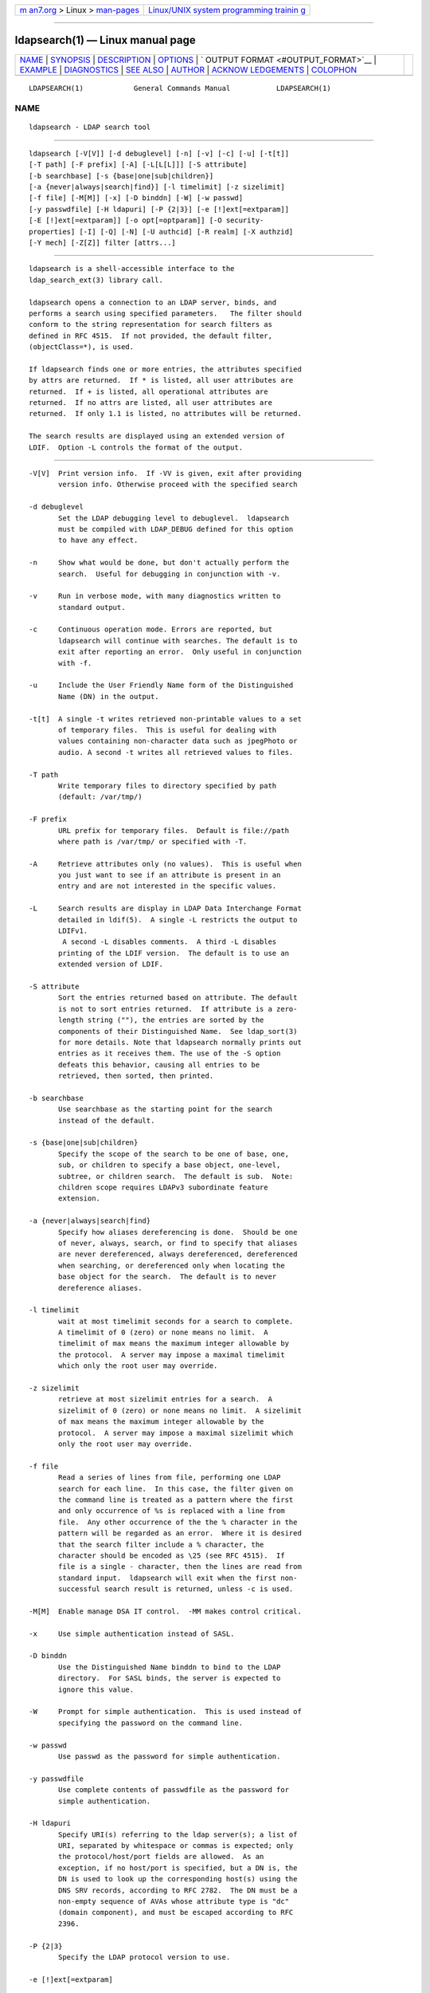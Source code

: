 .. container:: page-top

.. container:: nav-bar

   +----------------------------------+----------------------------------+
   | `m                               | `Linux/UNIX system programming   |
   | an7.org <../../../index.html>`__ | trainin                          |
   | > Linux >                        | g <http://man7.org/training/>`__ |
   | `man-pages <../index.html>`__    |                                  |
   +----------------------------------+----------------------------------+

--------------

ldapsearch(1) — Linux manual page
=================================

+-----------------------------------+-----------------------------------+
| `NAME <#NAME>`__ \|               |                                   |
| `SYNOPSIS <#SYNOPSIS>`__ \|       |                                   |
| `DESCRIPTION <#DESCRIPTION>`__ \| |                                   |
| `OPTIONS <#OPTIONS>`__ \|         |                                   |
| `                                 |                                   |
| OUTPUT FORMAT <#OUTPUT_FORMAT>`__ |                                   |
| \| `EXAMPLE <#EXAMPLE>`__ \|      |                                   |
| `DIAGNOSTICS <#DIAGNOSTICS>`__ \| |                                   |
| `SEE ALSO <#SEE_ALSO>`__ \|       |                                   |
| `AUTHOR <#AUTHOR>`__ \|           |                                   |
| `ACKNOW                           |                                   |
| LEDGEMENTS <#ACKNOWLEDGEMENTS>`__ |                                   |
| \| `COLOPHON <#COLOPHON>`__       |                                   |
+-----------------------------------+-----------------------------------+
| .. container:: man-search-box     |                                   |
+-----------------------------------+-----------------------------------+

::

   LDAPSEARCH(1)            General Commands Manual           LDAPSEARCH(1)

NAME
-------------------------------------------------

::

          ldapsearch - LDAP search tool


---------------------------------------------------------

::

          ldapsearch [-V[V]] [-d debuglevel] [-n] [-v] [-c] [-u] [-t[t]]
          [-T path] [-F prefix] [-A] [-L[L[L]]] [-S attribute]
          [-b searchbase] [-s {base|one|sub|children}]
          [-a {never|always|search|find}] [-l timelimit] [-z sizelimit]
          [-f file] [-M[M]] [-x] [-D binddn] [-W] [-w passwd]
          [-y passwdfile] [-H ldapuri] [-P {2|3}] [-e [!]ext[=extparam]]
          [-E [!]ext[=extparam]] [-o opt[=optparam]] [-O security-
          properties] [-I] [-Q] [-N] [-U authcid] [-R realm] [-X authzid]
          [-Y mech] [-Z[Z]] filter [attrs...]


---------------------------------------------------------------

::

          ldapsearch is a shell-accessible interface to the
          ldap_search_ext(3) library call.

          ldapsearch opens a connection to an LDAP server, binds, and
          performs a search using specified parameters.   The filter should
          conform to the string representation for search filters as
          defined in RFC 4515.  If not provided, the default filter,
          (objectClass=*), is used.

          If ldapsearch finds one or more entries, the attributes specified
          by attrs are returned.  If * is listed, all user attributes are
          returned.  If + is listed, all operational attributes are
          returned.  If no attrs are listed, all user attributes are
          returned.  If only 1.1 is listed, no attributes will be returned.

          The search results are displayed using an extended version of
          LDIF.  Option -L controls the format of the output.


-------------------------------------------------------

::

          -V[V]  Print version info.  If -VV is given, exit after providing
                 version info. Otherwise proceed with the specified search

          -d debuglevel
                 Set the LDAP debugging level to debuglevel.  ldapsearch
                 must be compiled with LDAP_DEBUG defined for this option
                 to have any effect.

          -n     Show what would be done, but don't actually perform the
                 search.  Useful for debugging in conjunction with -v.

          -v     Run in verbose mode, with many diagnostics written to
                 standard output.

          -c     Continuous operation mode. Errors are reported, but
                 ldapsearch will continue with searches. The default is to
                 exit after reporting an error.  Only useful in conjunction
                 with -f.

          -u     Include the User Friendly Name form of the Distinguished
                 Name (DN) in the output.

          -t[t]  A single -t writes retrieved non-printable values to a set
                 of temporary files.  This is useful for dealing with
                 values containing non-character data such as jpegPhoto or
                 audio. A second -t writes all retrieved values to files.

          -T path
                 Write temporary files to directory specified by path
                 (default: /var/tmp/)

          -F prefix
                 URL prefix for temporary files.  Default is file://path
                 where path is /var/tmp/ or specified with -T.

          -A     Retrieve attributes only (no values).  This is useful when
                 you just want to see if an attribute is present in an
                 entry and are not interested in the specific values.

          -L     Search results are display in LDAP Data Interchange Format
                 detailed in ldif(5).  A single -L restricts the output to
                 LDIFv1.
                  A second -L disables comments.  A third -L disables
                 printing of the LDIF version.  The default is to use an
                 extended version of LDIF.

          -S attribute
                 Sort the entries returned based on attribute. The default
                 is not to sort entries returned.  If attribute is a zero-
                 length string (""), the entries are sorted by the
                 components of their Distinguished Name.  See ldap_sort(3)
                 for more details. Note that ldapsearch normally prints out
                 entries as it receives them. The use of the -S option
                 defeats this behavior, causing all entries to be
                 retrieved, then sorted, then printed.

          -b searchbase
                 Use searchbase as the starting point for the search
                 instead of the default.

          -s {base|one|sub|children}
                 Specify the scope of the search to be one of base, one,
                 sub, or children to specify a base object, one-level,
                 subtree, or children search.  The default is sub.  Note:
                 children scope requires LDAPv3 subordinate feature
                 extension.

          -a {never|always|search|find}
                 Specify how aliases dereferencing is done.  Should be one
                 of never, always, search, or find to specify that aliases
                 are never dereferenced, always dereferenced, dereferenced
                 when searching, or dereferenced only when locating the
                 base object for the search.  The default is to never
                 dereference aliases.

          -l timelimit
                 wait at most timelimit seconds for a search to complete.
                 A timelimit of 0 (zero) or none means no limit.  A
                 timelimit of max means the maximum integer allowable by
                 the protocol.  A server may impose a maximal timelimit
                 which only the root user may override.

          -z sizelimit
                 retrieve at most sizelimit entries for a search.  A
                 sizelimit of 0 (zero) or none means no limit.  A sizelimit
                 of max means the maximum integer allowable by the
                 protocol.  A server may impose a maximal sizelimit which
                 only the root user may override.

          -f file
                 Read a series of lines from file, performing one LDAP
                 search for each line.  In this case, the filter given on
                 the command line is treated as a pattern where the first
                 and only occurrence of %s is replaced with a line from
                 file.  Any other occurrence of the the % character in the
                 pattern will be regarded as an error.  Where it is desired
                 that the search filter include a % character, the
                 character should be encoded as \25 (see RFC 4515).  If
                 file is a single - character, then the lines are read from
                 standard input.  ldapsearch will exit when the first non-
                 successful search result is returned, unless -c is used.

          -M[M]  Enable manage DSA IT control.  -MM makes control critical.

          -x     Use simple authentication instead of SASL.

          -D binddn
                 Use the Distinguished Name binddn to bind to the LDAP
                 directory.  For SASL binds, the server is expected to
                 ignore this value.

          -W     Prompt for simple authentication.  This is used instead of
                 specifying the password on the command line.

          -w passwd
                 Use passwd as the password for simple authentication.

          -y passwdfile
                 Use complete contents of passwdfile as the password for
                 simple authentication.

          -H ldapuri
                 Specify URI(s) referring to the ldap server(s); a list of
                 URI, separated by whitespace or commas is expected; only
                 the protocol/host/port fields are allowed.  As an
                 exception, if no host/port is specified, but a DN is, the
                 DN is used to look up the corresponding host(s) using the
                 DNS SRV records, according to RFC 2782.  The DN must be a
                 non-empty sequence of AVAs whose attribute type is "dc"
                 (domain component), and must be escaped according to RFC
                 2396.

          -P {2|3}
                 Specify the LDAP protocol version to use.

          -e [!]ext[=extparam]

          -E [!]ext[=extparam]

                 Specify general extensions with -e and search extensions
                 with -E.  ´!´ indicates criticality.

                 General extensions:
                   [!]assert=<filter>    (an RFC 4515 Filter)
                   !authzid=<authzid>    ("dn:<dn>" or "u:<user>")
                   [!]bauthzid           (RFC 3829 authzid control)
                   [!]chaining[=<resolve>[/<cont>]]
                   [!]manageDSAit
                   [!]noop
                   ppolicy
                   [!]postread[=<attrs>] (a comma-separated attribute list)
                   [!]preread[=<attrs>]  (a comma-separated attribute list)
                   [!]relax
                   sessiontracking[=<username>]
                   abandon,cancel,ignore (SIGINT sends abandon/cancel,
                   or ignores response; if critical, doesn't wait for SIGINT.
                   not really controls)

                 Search extensions:
                   !dontUseCopy
                   [!]domainScope                       (domain scope)
                   [!]mv=<filter>                       (matched values filter)
                   [!]pr=<size>[/prompt|noprompt]       (paged results/prompt)
                   [!]sss=[-]<attr[:OID]>[/[-]<attr[:OID]>...]  (server side sorting)
                   [!]subentries[=true|false]           (subentries)
                   [!]sync=ro[/<cookie>]                (LDAP Sync refreshOnly)
                           rp[/<cookie>][/<slimit>]     (LDAP Sync refreshAndPersist)
                   [!]vlv=<before>/<after>(/<offset>/<count>|:<value>)  (virtual list view)
                   [!]deref=derefAttr:attr[,attr[...]][;derefAttr:attr[,attr[...]]]
                   [!]<oid>[=:<value>|::<b64value>]

          -o opt[=optparam]

                 Specify any ldap.conf(5) option or one of the following:
                   nettimeout=<timeout>  (in seconds, or "none" or "max")
                   ldif_wrap=<width>     (in columns, or "no" for no wrapping)

          -O security-properties
                 Specify SASL security properties.

          -I     Enable SASL Interactive mode.  Always prompt.  Default is
                 to prompt only as needed.

          -Q     Enable SASL Quiet mode.  Never prompt.

          -N     Do not use reverse DNS to canonicalize SASL host name.

          -U authcid
                 Specify the authentication ID for SASL bind. The form of
                 the ID depends on the actual SASL mechanism used.

          -R realm
                 Specify the realm of authentication ID for SASL bind. The
                 form of the realm depends on the actual SASL mechanism
                 used.

          -X authzid
                 Specify the requested authorization ID for SASL bind.
                 authzid must be one of the following formats:
                 dn:<distinguished name> or u:<username>

          -Y mech
                 Specify the SASL mechanism to be used for authentication.
                 If it's not specified, the program will choose the best
                 mechanism the server knows.

          -Z[Z]  Issue StartTLS (Transport Layer Security) extended
                 operation. If you use -ZZ, the command will require the
                 operation to be successful.


-------------------------------------------------------------------

::

          If one or more entries are found, each entry is written to
          standard output in LDAP Data Interchange Format or ldif(5):

              version: 1

              # bjensen, example, net
              dn: uid=bjensen,dc=example,dc=net
              objectClass: person
              objectClass: dcObject
              uid: bjensen
              cn: Barbara Jensen
              sn: Jensen
              ...

          If the -t option is used, the URI of a temporary file is used in
          place of the actual value.  If the -A option is given, only the
          "attributename" part is written.


-------------------------------------------------------

::

          The following command:

              ldapsearch -LLL "(sn=smith)" cn sn telephoneNumber

          will perform a subtree search (using the default search base and
          other parameters defined in ldap.conf(5)) for entries with a
          surname (sn) of smith.  The common name (cn), surname (sn) and
          telephoneNumber values will be retrieved and printed to standard
          output.  The output might look something like this if two entries
          are found:

              dn: uid=jts,dc=example,dc=com
              cn: John Smith
              cn: John T. Smith
              sn: Smith
              sn;lang-en: Smith
              sn;lang-de: Schmidt
              telephoneNumber: 1 555 123-4567

              dn: uid=sss,dc=example,dc=com
              cn: Steve Smith
              cn: Steve S. Smith
              sn: Smith
              sn;lang-en: Smith
              sn;lang-de: Schmidt
              telephoneNumber: 1 555 765-4321

          The command:

              ldapsearch -LLL -u -t "(uid=xyz)" jpegPhoto audio

          will perform a subtree search using the default search base for
          entries with user id of "xyz".  The user friendly form of the
          entry's DN will be output after the line that contains the DN
          itself, and the jpegPhoto and audio values will be retrieved and
          written to temporary files.  The output might look like this if
          one entry with one value for each of the requested attributes is
          found:

              dn: uid=xyz,dc=example,dc=com
              ufn: xyz, example, com
              audio:< file:///tmp/ldapsearch-audio-a19924
              jpegPhoto:< file:///tmp/ldapsearch-jpegPhoto-a19924

          This command:

              ldapsearch -LLL -s one -b "c=US" "(o=University*)" o description

          will perform a one-level search at the c=US level for all entries
          whose organization name (o) begins with University.  The
          organization name and description attribute values will be
          retrieved and printed to standard output, resulting in output
          similar to this:

              dn: o=University of Alaska Fairbanks,c=US
              o: University of Alaska Fairbanks
              description: Naturally Inspiring
              description: leaf node only

              dn: o=University of Colorado at Boulder,c=US
              o: University of Colorado at Boulder
              description: No personnel information
              description: Institution of education and research

              dn: o=University of Colorado at Denver,c=US
              o: University of Colorado at Denver
              o: UCD
              o: CU/Denver
              o: CU-Denver
              description: Institute for Higher Learning and Research

              dn: o=University of Florida,c=US
              o: University of Florida
              o: UFl
              description: Warper of young minds

              ...


---------------------------------------------------------------

::

          Exit status is zero if no errors occur.  Errors result in a non-
          zero exit status and a diagnostic message being written to
          standard error.


---------------------------------------------------------

::

          ldapadd(1), ldapdelete(1), ldapmodify(1), ldapmodrdn(1),
          ldap.conf(5), ldif(5), ldap(3), ldap_search_ext(3), ldap_sort(3)


-----------------------------------------------------

::

          The OpenLDAP Project <http://www.openldap.org/>


-------------------------------------------------------------------------

::

          OpenLDAP Software is developed and maintained by The OpenLDAP
          Project <http://www.openldap.org/>.  OpenLDAP Software is derived
          from the University of Michigan LDAP 3.3 Release.

COLOPHON
---------------------------------------------------------

::

          This page is part of the OpenLDAP (an open source implementation
          of the Lightweight Directory Access Protocol) project.
          Information about the project can be found at 
          ⟨http://www.openldap.org/⟩.  If you have a bug report for this
          manual page, see ⟨http://www.openldap.org/its/⟩.  This page was
          obtained from the project's upstream Git repository
          ⟨https://git.openldap.org/openldap/openldap.git⟩ on 2021-08-27.
          (At that time, the date of the most recent commit that was found
          in the repository was 2021-08-26.)  If you discover any rendering
          problems in this HTML version of the page, or you believe there
          is a better or more up-to-date source for the page, or you have
          corrections or improvements to the information in this COLOPHON
          (which is not part of the original manual page), send a mail to
          man-pages@man7.org

   OpenLDAP LDVERSION             RELEASEDATE                 LDAPSEARCH(1)

--------------

Pages that refer to this page:
`ldapdelete(1) <../man1/ldapdelete.1.html>`__, 
`ldapmodify(1) <../man1/ldapmodify.1.html>`__, 
`ldapmodrdn(1) <../man1/ldapmodrdn.1.html>`__, 
`pmdads389(1) <../man1/pmdads389.1.html>`__, 
`ldap.conf(5) <../man5/ldap.conf.5.html>`__, 
`ldif(5) <../man5/ldif.5.html>`__, 
`slapo-valsort(5) <../man5/slapo-valsort.5.html>`__

--------------

--------------

.. container:: footer

   +-----------------------+-----------------------+-----------------------+
   | HTML rendering        |                       | |Cover of TLPI|       |
   | created 2021-08-27 by |                       |                       |
   | `Michael              |                       |                       |
   | Ker                   |                       |                       |
   | risk <https://man7.or |                       |                       |
   | g/mtk/index.html>`__, |                       |                       |
   | author of `The Linux  |                       |                       |
   | Programming           |                       |                       |
   | Interface <https:     |                       |                       |
   | //man7.org/tlpi/>`__, |                       |                       |
   | maintainer of the     |                       |                       |
   | `Linux man-pages      |                       |                       |
   | project <             |                       |                       |
   | https://www.kernel.or |                       |                       |
   | g/doc/man-pages/>`__. |                       |                       |
   |                       |                       |                       |
   | For details of        |                       |                       |
   | in-depth **Linux/UNIX |                       |                       |
   | system programming    |                       |                       |
   | training courses**    |                       |                       |
   | that I teach, look    |                       |                       |
   | `here <https://ma     |                       |                       |
   | n7.org/training/>`__. |                       |                       |
   |                       |                       |                       |
   | Hosting by `jambit    |                       |                       |
   | GmbH                  |                       |                       |
   | <https://www.jambit.c |                       |                       |
   | om/index_en.html>`__. |                       |                       |
   +-----------------------+-----------------------+-----------------------+

--------------

.. container:: statcounter

   |Web Analytics Made Easy - StatCounter|

.. |Cover of TLPI| image:: https://man7.org/tlpi/cover/TLPI-front-cover-vsmall.png
   :target: https://man7.org/tlpi/
.. |Web Analytics Made Easy - StatCounter| image:: https://c.statcounter.com/7422636/0/9b6714ff/1/
   :class: statcounter
   :target: https://statcounter.com/
